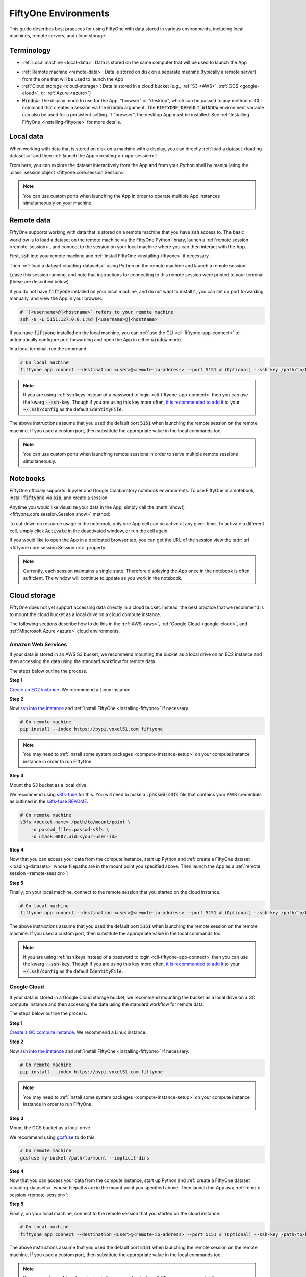 
.. _environments:

FiftyOne Environments
=====================

.. default-role:: code

This guide describes best practices for using FiftyOne with data stored in
various environments, including local machines, remote servers, and cloud
storage.

Terminology
___________

- :ref:`Local machine <local-data>`: Data is stored on the same computer that
  will be used to launch the App

* :ref:`Remote machine <remote-data>`: Data is stored on disk on a separate
  machine (typically a remote server) from the one that will be used to launch
  the App

* :ref:`Cloud storage <cloud-storage>`: Data is stored in a cloud bucket
  (e.g., :ref:`S3 <AWS>`, :ref:`GCS <google-cloud>`, or :ref:`Azure <azure>`)

* `Window`: The display mode to use for the App, "browser" or "desktop",
  which can be passed to any method or CLI command that creates a session via
  the `window` argument. The `FIFTYONE_DEFAULT_WINDOW` environment variable can
  also be used for a persistent setting. If "browser", the desktop App must be
  installed. See :ref:`Installing FiftyOne <installing-fiftyone>` for more
  details.

.. _local-data:

Local data
__________

When working with data that is stored on disk on a machine with a display, you
can directly :ref:`load a dataset <loading-datasets>` and then
:ref:`launch the App <creating-an-app-session>`:

.. code-block:: python
    :linenos:

    # On local machine
    import fiftyone as fo

    dataset = fo.Dataset(name="my_dataset")

    session = fo.launch_app(dataset)  # (optional) port=XXXX

From here, you can explore the dataset interactively from the App and from your
Python shell by manipulating the
:class:`session object <fiftyone.core.session.Session>`.

.. note::

    You can use custom ports when launching the App in order to operate
    multiple App instances simultaneously on your machine.

.. _remote-data:

Remote data
___________

FiftyOne supports working with data that is stored on a remote machine that you
have `ssh` access to. The basic workflow is to load a dataset on the remote
machine via the FiftyOne Python library, launch a
:ref:`remote session <remote-session>`, and connect to the session on your
local machine where you can then interact with the App.

First, `ssh` into your remote machine and
:ref:`install FiftyOne <installing-fiftyone>` if necessary.

Then :ref:`load a dataset <loading-datasets>` using Python on the remote
machine and launch a remote session:

.. code-block:: python
    :linenos:

    # On remote machine
    import fiftyone as fo

    dataset = fo.Dataset(name="my_dataset")

    session = fo.launch_app(dataset, remote=True)  # (optional) port=XXXX

Leave this session running, and note that instructions for connecting to this
remote session were printed to your terminal (these are described below).

If you do not have `fiftyone` installed on your local machine, and do not want
to install it, you can set up port forwarding manually, and view the App in
your browser.

.. code-block:: shell

    # `[<username>@]<hostname>` refers to your remote machine
    ssh -N -L 5151:127.0.0.1:%d [<username>@]<hostname>

If you have `fiftyone` installed on the local machine, you can
:ref:`use the CLI <cli-fiftyone-app-connect>` to automatically configure port
forwarding and open the App in either `window` mode.

In a local terminal, run the command:

.. code-block:: shell

    # On local machine
    fiftyone app connect --destination <user>@<remote-ip-address> --port 5151 # (Optional) --ssh-key /path/to/key

.. note::

    If you are using :ref:`ssh keys instead of a password to login <cli-fiftyone-app-connect>` then you
    can use the kwarg `--ssh-key`. Though if you are using this key
    more often, `it is recommended to add it
    <https://unix.stackexchange.com/a/494485>`_ to your `~/.ssh/config` as
    the default `IdentityFile`.

The above instructions assume that you used the default port `5151` when
launching the remote session on the remote machine. If you used a custom port,
then substitute the appropriate value in the local commands too.

.. note::

    You can use custom ports when launching remote sessions in order to serve
    multiple remote sessions simultaneously.

.. _notebooks:

Notebooks
_________

FiftyOne officialy supports Jupyter and Google Colaboratory notebook
environments. To use FiftyOne in a notebook, install `fiftyone` via `pip`,
and create a session:

.. code-block:: python
    :linenos:

    !pip install fiftyone
    import fiftyone as fo

    dataset = fo.Dataset(name="my_dataset")

    session = fo.Session(dataset)

Anytime you would like visualize your data in the App, simply call the
:meth:`show() <fiftyone.core.session.Session.show>` method:

.. code-block:: python
   :linenos:

   session.show()

To cut down on resource usage in the notebook, only one App cell can be active
at any given time. To activate a different cell, simply click `Activate` in
the deactivated window, or run the cell again.

If you would like to open the App in a dedicated browser tab, you can get the
URL of the session view the :attr:`url <fiftyone.core.session.Session.url>`
property.

.. note::

   Currently, each session maintains a single state. Therefore displaying the
   App once in the notebook is often sufficient. The window will continue to
   update as you work in the notebook.

.. _cloud-storage:

Cloud storage
_____________

FiftyOne does not yet support accessing data directly in a cloud bucket.
Instead, the best practice that we recommend is to mount the cloud bucket as a
local drive on a cloud compute instance.

The following sections describe how to do this in the :ref:`AWS <aws>`,
:ref:`Google Cloud <google-cloud>`, and :ref:`Miscrosoft Azure <azure>` cloud
environments.

.. _aws:

Amazon Web Services
-------------------

If your data is stored in an AWS S3 bucket, we recommend mounting the bucket as
a local drive on an EC2 instance and then accessing the data using the standard
workflow for remote data.

The steps below outline the process.

**Step 1**

`Create an EC2 instance <https://docs.aws.amazon.com/AWSEC2/latest/UserGuide/EC2_GetStarted.html>`_.
We recommend a Linux instance.

**Step 2**

Now `ssh into the instance <https://docs.aws.amazon.com/AWSEC2/latest/UserGuide/AccessingInstancesLinux.html>`_
and :ref:`install FiftyOne <installing-fiftyone>` if necessary.

.. code-block:: shell

    # On remote machine
    pip install --index https://pypi.voxel51.com fiftyone

.. note::

    You may need to :ref:`install some system packages <compute-instance-setup>`
    on your compute instance instance in order to run FiftyOne.

**Step 3**

Mount the S3 bucket as a local drive.

We recommend using `s3fs-fuse <https://github.com/s3fs-fuse/s3fs-fuse>`_ for
this. You will need to make a `.passwd-s3fs` file that contains your AWS
credentials as outlined in the
`s3fs-fuse README <https://github.com/s3fs-fuse/s3fs-fuse>`_.

.. code-block:: shell

    # On remote machine
    s3fs <bucket-name> /path/to/mount/point \
        -o passwd_file=.passwd-s3fs \
        -o umask=0007,uid=<your-user-id>

**Step 4**

Now that you can access your data from the compute instance, start up Python
and :ref:`create a FiftyOne dataset <loading-datasets>` whose filepaths are in
the mount point you specified above. Then launch the App as a
:ref:`remote session <remote-session>`:

.. code-block:: python
    :linenos:

    # On remote machine
    import fiftyone as fo

    dataset = fo.Dataset(name="my_dataset")

    session = fo.launch_app(dataset, remote=True)  # (optional) port=XXXX

**Step 5**

Finally, on your local machine, connect to the remote session that you started
on the cloud instance.

.. code-block:: bash

    # On local machine
    fiftyone app connect --destination <user>@<remote-ip-address> --port 5151 # (Optional) --ssh-key /path/to/key

The above instructions assume that you used the default port `5151` when
launching the remote session on the remote machine. If you used a custom port,
then substitute the appropriate value in the local commands too.

.. note::

    If you are using :ref:`ssh keys instead of a password to login <cli-fiftyone-app-connect>` then you
    can use the kwarg `--ssh-key`. Though if you are using this key
    more often, `it is recommended to add it
    <https://unix.stackexchange.com/a/494485>`_ to your `~/.ssh/config` as
    the default `IdentityFile`.


.. _google-cloud:

Google Cloud
------------

If your data is stored in a Google Cloud storage bucket, we recommend mounting
the bucket as a local drive on a GC compute instance and then accessing the
data using the standard workflow for remote data.

The steps below outline the process.

**Step 1**

`Create a GC compute instance <https://cloud.google.com/compute/docs/quickstart-linux>`_.
We recommend a Linux instance.

**Step 2**

Now `ssh into the instance <https://cloud.google.com/compute/docs/quickstart-linux#connect_to_your_instance>`_
and :ref:`install FiftyOne <installing-fiftyone>` if necessary.

.. code-block:: shell

    # On remote machine
    pip install --index https://pypi.voxel51.com fiftyone

.. note::

    You may need to :ref:`install some system packages <compute-instance-setup>`
    on your compute instance instance in order to run FiftyOne.

**Step 3**

Mount the GCS bucket as a local drive.

We recommend using `gcsfuse <https://github.com/GoogleCloudPlatform/gcsfuse>`_
to do this:

.. code-block:: shell

    # On remote machine
    gcsfuse my-bucket /path/to/mount --implicit-dirs

**Step 4**

Now that you can access your data from the compute instance, start up Python
and :ref:`create a FiftyOne dataset <loading-datasets>` whose filepaths are in
the mount point you specified above. Then launch the App as a
:ref:`remote session <remote-session>`:

.. code-block:: python
    :linenos:

    # On remote machine
    import fiftyone as fo

    dataset = fo.Dataset(name="my_dataset")

    session = fo.launch_app(dataset, remote=True)  # (optional) port=XXXX

**Step 5**

Finally, on your local machine, connect to the remote session that you started
on the cloud instance.

.. code-block:: bash

    # On local machine
    fiftyone app connect --destination <user>@<remote-ip-address> --port 5151 # (Optional) --ssh-key /path/to/key

The above instructions assume that you used the default port `5151` when
launching the remote session on the remote machine. If you used a custom port,
then substitute the appropriate value in the local commands too.

.. note::

    If you are using :ref:`ssh keys instead of a password to login <cli-fiftyone-app-connect>` then you
    can use the kwarg `--ssh-key`. Though if you are using this key
    more often, `it is recommended to add it
    <https://unix.stackexchange.com/a/494485>`_ to your `~/.ssh/config` as
    the default `IdentityFile`.

.. _azure:

Microsoft Azure
---------------

If your data is stored in an Azure storage bucket, we recommend mounting the
bucket as a local drive on an Azure compute instance and then accessing the
data using the standard workflow for remote data.

The steps below outline the process.

**Step 1**

`Create an Azure compute instance <https://docs.microsoft.com/en-us/azure/virtual-machines/linux/quick-create-portal>`_.
We recommend a Linux instance.

**Step 2**

Now `ssh into the instance <https://docs.microsoft.com/en-us/azure/virtual-machines/linux/quick-create-portal#connect-to-virtual-machine>`_
and :ref:`install FiftyOne <installing-fiftyone>` if necessary.

.. code-block:: shell

    # On remote machine
    pip install --index https://pypi.voxel51.com fiftyone

.. note::

    You may need to :ref:`install some system packages <compute-instance-setup>`
    on your compute instance instance in order to run FiftyOne.

**Step 3**

Mount the Azure storage container in the instance.

This is fairly straight forward if your data is stored in a blob container.
We recommend using `blobfuse <https://github.com/Azure/azure-storage-fuse>`_
for this.

**Step 4**

Now that you can access your data from the compute instance, start up Python
and :ref:`create a FiftyOne dataset <loading-datasets>` whose filepaths are in
the mount point you specified above. Then launch the App as a
:ref:`remote session <remote-session>`:

.. code-block:: python
    :linenos:

    # On remote machine
    import fiftyone as fo

    dataset = fo.Dataset(name="my_dataset")

    session = fo.launch_app(dataset, remote=True)  # (optional) port=XXXX

**Step 5**

Finally, on your local machine, connect to the remote session that you started
on the cloud instance.

.. code-block:: bash

    # On local machine
    fiftyone app connect --destination <user>@<remote-ip-address> --port 5151 # (Optional) --ssh-key /path/to/key

The above instructions assume that you used the default port `5151` when
launching the remote session on the remote machine. If you used a custom port,
then substitute the appropriate value in the local commands too.

.. note::

    If you are using :ref:`ssh keys instead of a password to login <cli-fiftyone-app-connect>` then you
    can use the kwarg `--ssh-key`. Though if you are using this key
    more often, `it is recommended to add it
    <https://unix.stackexchange.com/a/494485>`_ to your `~/.ssh/config` as
    the default `IdentityFile`.

.. _compute-instance-setup:

Setting up a cloud instance
___________________________

When you create a fresh cloud compute instance, you may need to install some
system packages in order to install and use FiftyOne.

For example, the script below shows a set of commands that may be used to
configure a Debian-like Linux instance, after which you should be able to
successfully :ref:`install FiftyOne <installing-fiftyone>`.

.. code-block:: shell

    # Example setup script for a Debian-like virtual machine

    # System packages
    sudo apt update
    sudo apt -y upgrade
    sudo apt install -y build-essential
    sudo apt install -y unzip
    sudo apt install -y cmake
    sudo apt install -y cmake-data
    sudo apt install -y pkg-config
    sudo apt install -y libsm6
    sudo apt install -y libxext6
    sudo apt install -y libssl-dev
    sudo apt install -y libffi-dev
    sudo apt install -y libxml2-dev
    sudo apt install -y libxslt1-dev
    sudo apt install -y zlib1g-dev
    sudo apt install -y python3
    sudo apt install -y python-dev
    sudo apt install -y python3-dev
    sudo apt install -y python3-pip
    sudo apt install -y python3-venv
    sudo apt install -y ffmpeg  # if working with video

    # (Recommended) Create a virtual environment
    python3 -m venv fiftyone-env
    . fiftyone-env/bin/activate

    # Python packages
    pip install --upgrade pip setuptools wheel
    pip install ipython

